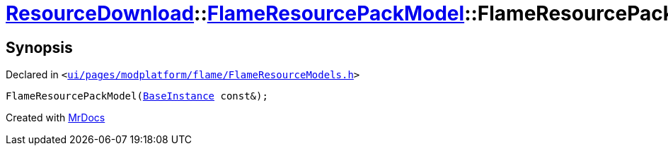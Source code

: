 [#ResourceDownload-FlameResourcePackModel-2constructor]
= xref:ResourceDownload.adoc[ResourceDownload]::xref:ResourceDownload/FlameResourcePackModel.adoc[FlameResourcePackModel]::FlameResourcePackModel
:relfileprefix: ../../
:mrdocs:


== Synopsis

Declared in `&lt;https://github.com/PrismLauncher/PrismLauncher/blob/develop/launcher/ui/pages/modplatform/flame/FlameResourceModels.h#L38[ui&sol;pages&sol;modplatform&sol;flame&sol;FlameResourceModels&period;h]&gt;`

[source,cpp,subs="verbatim,replacements,macros,-callouts"]
----
FlameResourcePackModel(xref:BaseInstance.adoc[BaseInstance] const&);
----



[.small]#Created with https://www.mrdocs.com[MrDocs]#

